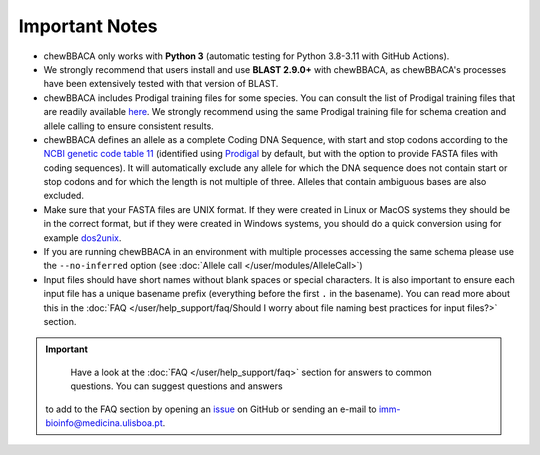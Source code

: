 Important Notes
===============

- chewBBACA only works with **Python 3** (automatic testing for Python 3.8-3.11
  with GitHub Actions).
- We strongly recommend that users install and use **BLAST 2.9.0+** with chewBBACA, as
  chewBBACA's processes have been extensively tested with that version of BLAST.
- chewBBACA includes Prodigal training files for some species. You can consult the list of
  Prodigal training files that are readily available `here <https://github.com/B-UMMI/chewBBACA/tree/master/CHEWBBACA/prodigal_training_files>`_.
  We strongly recommend using the same Prodigal training file for schema creation and allele calling to ensure consistent results.
- chewBBACA defines an allele as a complete Coding DNA Sequence, with start and stop codons
  according to the `NCBI genetic code table 11 <http://www.ncbi.nlm.nih.gov/Taxonomy/Utils/wprintgc.cgi>`_
  (identified using `Prodigal <https://github.com/hyattpd/prodigal/releases/>`_ by default, but with the option to provide FASTA
  files with coding sequences). It will automatically exclude any allele for which the DNA sequence does not contain start or stop
  codons and for which the length is not multiple of three. Alleles that contain ambiguous bases are also excluded.
- Make sure that your FASTA files are UNIX format. If they were created in Linux or MacOS
  systems they should be in the correct format, but if they were created in Windows systems,
  you should do a quick conversion using for example `dos2unix <https://waterlan.home.xs4all.nl/dos2unix.html>`_.
- If you are running chewBBACA in an environment with multiple processes accessing the same schema please use the ``--no-inferred``
  option (see :doc:`Allele call </user/modules/AlleleCall>`)
- Input files should have short names without blank spaces or special characters. It is also important to ensure each input file has
  a unique basename prefix (everything before the first ``.`` in the basename). You can read more about this in the :doc:`FAQ </user/help_support/faq/Should I worry about file naming best practices for input files?>` section.

.. important::
	Have a look at the :doc:`FAQ </user/help_support/faq>` section for answers to common questions. You can suggest questions and answers
  to add to the FAQ section by opening an `issue <https://github.com/B-UMMI/chewBBACA/issues>`_ on GitHub or sending an e-mail to
  imm-bioinfo@medicina.ulisboa.pt.
